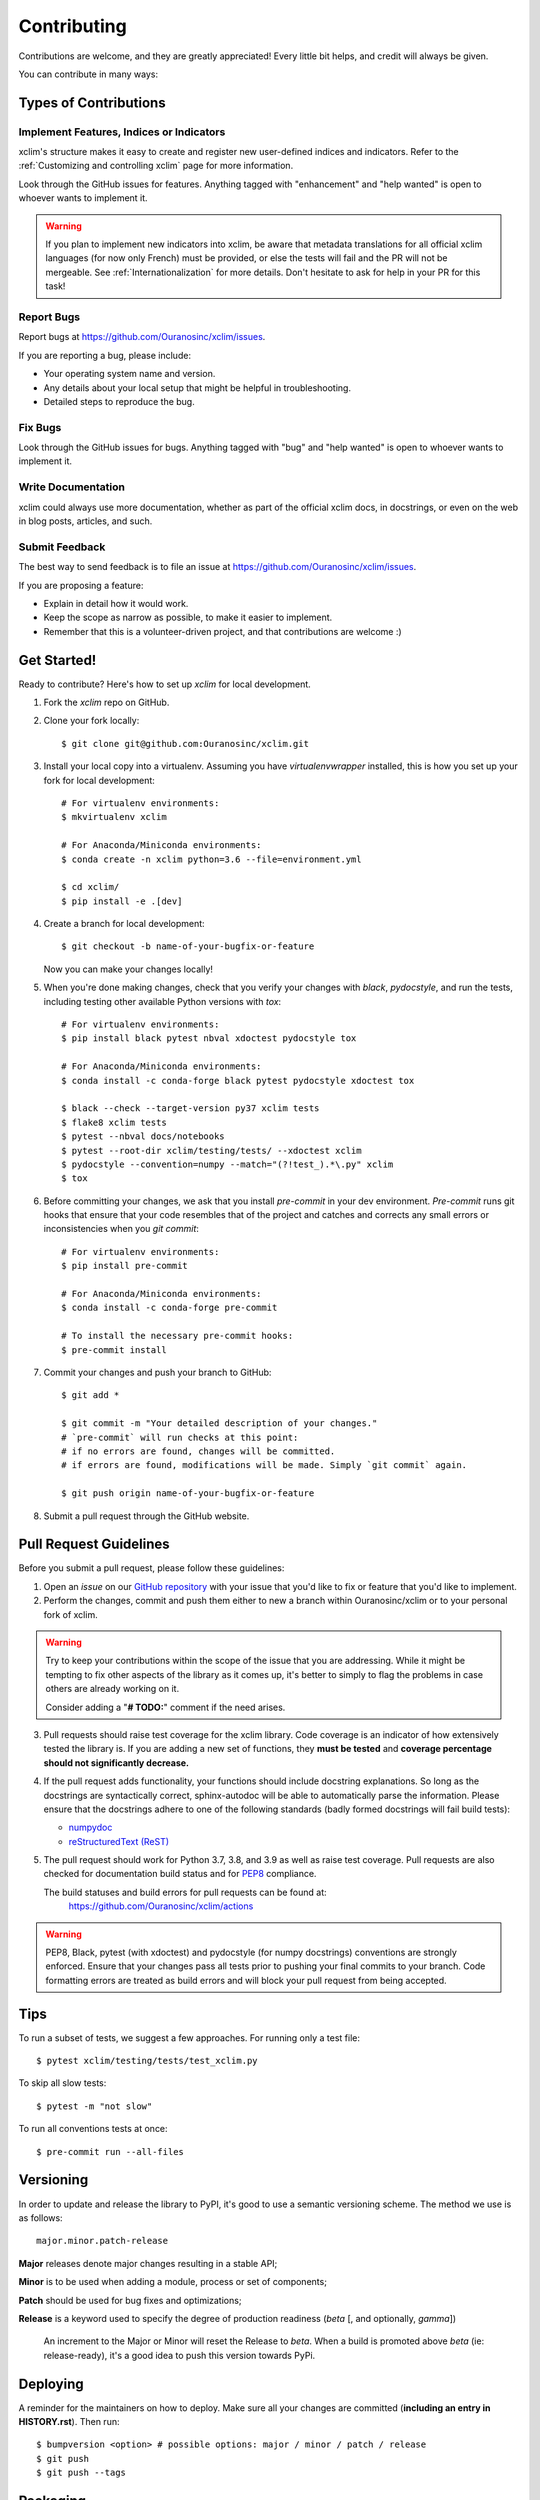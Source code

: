 ============
Contributing
============

Contributions are welcome, and they are greatly appreciated! Every little bit
helps, and credit will always be given.

You can contribute in many ways:

Types of Contributions
----------------------

Implement Features, Indices or Indicators
~~~~~~~~~~~~~~~~~~~~~~~~~~~~~~~~~~~~~~~~~

xclim's structure makes it easy to create and register new user-defined indices and indicators. Refer to the :ref:`Customizing and controlling xclim` page for more information.

Look through the GitHub issues for features. Anything tagged with "enhancement"
and "help wanted" is open to whoever wants to implement it.

.. warning::
     If you plan to implement new indicators into xclim, be aware that metadata translations
     for all official xclim languages (for now only French) must be provided, or else the tests
     will fail and the PR will not be mergeable. See :ref:`Internationalization` for more details.
     Don't hesitate to ask for help in your PR for this task!

Report Bugs
~~~~~~~~~~~

Report bugs at https://github.com/Ouranosinc/xclim/issues.

If you are reporting a bug, please include:

* Your operating system name and version.
* Any details about your local setup that might be helpful in troubleshooting.
* Detailed steps to reproduce the bug.

Fix Bugs
~~~~~~~~

Look through the GitHub issues for bugs. Anything tagged with "bug" and "help
wanted" is open to whoever wants to implement it.

Write Documentation
~~~~~~~~~~~~~~~~~~~

xclim could always use more documentation, whether as part of the
official xclim docs, in docstrings, or even on the web in blog posts,
articles, and such.

Submit Feedback
~~~~~~~~~~~~~~~

The best way to send feedback is to file an issue at https://github.com/Ouranosinc/xclim/issues.

If you are proposing a feature:

* Explain in detail how it would work.
* Keep the scope as narrow as possible, to make it easier to implement.
* Remember that this is a volunteer-driven project, and that contributions are welcome :)

Get Started!
------------

Ready to contribute? Here's how to set up `xclim` for local development.

1. Fork the `xclim` repo on GitHub.

2. Clone your fork locally::

    $ git clone git@github.com:Ouranosinc/xclim.git

3. Install your local copy into a virtualenv. Assuming you have `virtualenvwrapper` installed, this is how you set up your fork for local development::

    # For virtualenv environments:
    $ mkvirtualenv xclim

    # For Anaconda/Miniconda environments:
    $ conda create -n xclim python=3.6 --file=environment.yml

    $ cd xclim/
    $ pip install -e .[dev]

4. Create a branch for local development::

    $ git checkout -b name-of-your-bugfix-or-feature

   Now you can make your changes locally!

5. When you're done making changes, check that you verify your changes with `black`, `pydocstyle`, and run the tests, including testing other available Python versions with `tox`::

    # For virtualenv environments:
    $ pip install black pytest nbval xdoctest pydocstyle tox

    # For Anaconda/Miniconda environments:
    $ conda install -c conda-forge black pytest pydocstyle xdoctest tox

    $ black --check --target-version py37 xclim tests
    $ flake8 xclim tests
    $ pytest --nbval docs/notebooks
    $ pytest --root-dir xclim/testing/tests/ --xdoctest xclim
    $ pydocstyle --convention=numpy --match="(?!test_).*\.py" xclim
    $ tox

6. Before committing your changes, we ask that you install `pre-commit` in your dev environment. `Pre-commit` runs git hooks that ensure that your code resembles that of the project and catches and corrects any small errors or inconsistencies when you `git commit`::

    # For virtualenv environments:
    $ pip install pre-commit

    # For Anaconda/Miniconda environments:
    $ conda install -c conda-forge pre-commit

    # To install the necessary pre-commit hooks:
    $ pre-commit install

7. Commit your changes and push your branch to GitHub::

    $ git add *

    $ git commit -m "Your detailed description of your changes."
    # `pre-commit` will run checks at this point:
    # if no errors are found, changes will be committed.
    # if errors are found, modifications will be made. Simply `git commit` again.

    $ git push origin name-of-your-bugfix-or-feature

8. Submit a pull request through the GitHub website.

Pull Request Guidelines
-----------------------

Before you submit a pull request, please follow these guidelines:

1. Open an *issue* on our `GitHub repository`_ with your issue that you'd like to fix or feature that you'd like to implement.
2. Perform the changes, commit and push them either to new a branch within Ouranosinc/xclim or to your personal fork of xclim.

.. warning::
     Try to keep your contributions within the scope of the issue that you are addressing.
     While it might be tempting to fix other aspects of the library as it comes up, it's better to
     simply to flag the problems in case others are already working on it.

     Consider adding a "**# TODO:**" comment if the need arises.

3. Pull requests should raise test coverage for the xclim library. Code coverage is an indicator of how extensively tested the library is.
   If you are adding a new set of functions, they **must be tested** and **coverage percentage should not significantly decrease.**
4. If the pull request adds functionality, your functions should include docstring explanations.
   So long as the docstrings are syntactically correct, sphinx-autodoc will be able to automatically parse the information.
   Please ensure that the docstrings adhere to one of the following standards (badly formed docstrings will fail build tests):

   * `numpydoc`_
   * `reStructuredText (ReST)`_

5. The pull request should work for Python 3.7, 3.8, and 3.9 as well as raise test coverage.
   Pull requests are also checked for documentation build status and for `PEP8`_ compliance.

   The build statuses and build errors for pull requests can be found at:
    https://github.com/Ouranosinc/xclim/actions

.. warning::
    PEP8, Black, pytest (with xdoctest) and pydocstyle (for numpy docstrings) conventions are strongly enforced.
    Ensure that your changes pass all tests prior to pushing your final commits to your branch.
    Code formatting errors are treated as build errors and will block your pull request from being accepted.

Tips
----

To run a subset of tests, we suggest a few approaches. For running only a test file::

    $ pytest xclim/testing/tests/test_xclim.py

To skip all slow tests::

    $ pytest -m "not slow"

To run all conventions tests at once::

    $ pre-commit run --all-files

Versioning
----------

In order to update and release the library to PyPI, it's good to use a semantic versioning scheme.
The method we use is as follows::

  major.minor.patch-release

**Major** releases denote major changes resulting in a stable API;

**Minor** is to be used when adding a module, process or set of components;

**Patch** should be used for bug fixes and optimizations;

**Release** is a keyword used to specify the degree of production readiness (`beta` [, and optionally, `gamma`])

  An increment to the Major or Minor will reset the Release to `beta`. When a build is promoted above `beta` (ie: release-ready), it's a good idea to push this version towards PyPi.

Deploying
---------

A reminder for the maintainers on how to deploy.
Make sure all your changes are committed (**including an entry in HISTORY.rst**).
Then run::

$ bumpversion <option> # possible options: major / minor / patch / release
$ git push
$ git push --tags

Packaging
---------

When test coverage and stability is adequate, maintainers should update the pip-installable package (wheel) on PyPI.
In order to do this, you will need the following libraries installed:

* twine
* setuptools
* wheel

.. TODO::

    Finish the packaging documentation

.. _`numpydoc`: https://github.com/numpy/numpy/blob/master/doc/HOWTO_DOCUMENT.rst.txt
.. _`reStructuredText (ReST)`: https://www.jetbrains.com/help/pycharm/using-docstrings-to-specify-types.html
.. _`GitHub Repository`: https://github.com/Ouranosinc/xclim
.. _`PEP8`: https://www.python.org/dev/peps/pep-0008/
